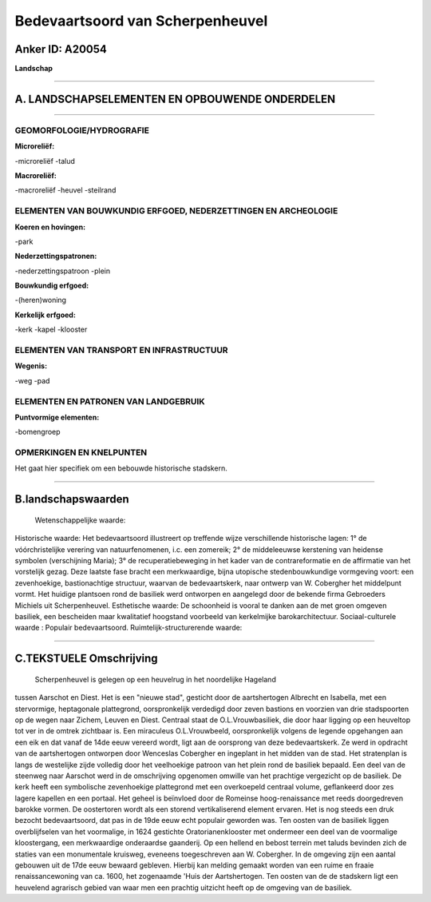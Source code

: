 Bedevaartsoord van Scherpenheuvel
=================================

Anker ID: A20054
----------------

**Landschap**

--------------

A. LANDSCHAPSELEMENTEN EN OPBOUWENDE ONDERDELEN
-----------------------------------------------

--------------

GEOMORFOLOGIE/HYDROGRAFIE
~~~~~~~~~~~~~~~~~~~~~~~~~

**Microreliëf:**

-microreliëf
-talud

 
**Macroreliëf:**

-macroreliëf
-heuvel
-steilrand

ELEMENTEN VAN BOUWKUNDIG ERFGOED, NEDERZETTINGEN EN ARCHEOLOGIE
~~~~~~~~~~~~~~~~~~~~~~~~~~~~~~~~~~~~~~~~~~~~~~~~~~~~~~~~~~~~~~~

**Koeren en hovingen:**

-park

 
**Nederzettingspatronen:**

-nederzettingspatroon
-plein

**Bouwkundig erfgoed:**

-(heren)woning

 
**Kerkelijk erfgoed:**

-kerk
-kapel
-klooster

 

ELEMENTEN VAN TRANSPORT EN INFRASTRUCTUUR
~~~~~~~~~~~~~~~~~~~~~~~~~~~~~~~~~~~~~~~~~

**Wegenis:**

-weg
-pad

 

ELEMENTEN EN PATRONEN VAN LANDGEBRUIK
~~~~~~~~~~~~~~~~~~~~~~~~~~~~~~~~~~~~~

**Puntvormige elementen:**

-bomengroep

 

OPMERKINGEN EN KNELPUNTEN
~~~~~~~~~~~~~~~~~~~~~~~~~

Het gaat hier specifiek om een bebouwde historische stadskern.

--------------

B.landschapswaarden
-------------------

 Wetenschappelijke waarde:
 
Historische waarde:
Het bedevaartsoord illustreert op treffende wijze verschillende
historische lagen: 1° de vóórchristelijke verering van natuurfenomenen,
i.c. een zomereik; 2° de middeleeuwse kerstening van heidense symbolen
(verschijning Maria); 3° de recuperatiebeweging in het kader van de
contrareformatie en de affirmatie van het vorstelijk gezag. Deze laatste
fase bracht een merkwaardige, bijna utopische stedenbouwkundige
vormgeving voort: een zevenhoekige, bastionachtige structuur, waarvan de
bedevaartskerk, naar ontwerp van W. Cobergher het middelpunt vormt. Het
huidige plantsoen rond de basiliek werd ontworpen en aangelegd door de
bekende firma Gebroeders Michiels uit Scherpenheuvel.
Esthetische waarde: De schoonheid is vooral te danken aan de met
groen omgeven basiliek, een bescheiden maar kwalitatief hoogstand
voorbeeld van kerkelmijke barokarchitectuur.
Sociaal-culturele waarde : Populair bedevaartsoord.
Ruimtelijk-structurerende waarde:
 

--------------

C.TEKSTUELE Omschrijving
------------------------

 Scherpenheuvel is gelegen op een heuvelrug in het noordelijke Hageland
tussen Aarschot en Diest. Het is een "nieuwe stad", gesticht door de
aartshertogen Albrecht en Isabella, met een stervormige, heptagonale
plattegrond, oorspronkelijk verdedigd door zeven bastions en voorzien
van drie stadspoorten op de wegen naar Zichem, Leuven en Diest. Centraal
staat de O.L.Vrouwbasiliek, die door haar ligging op een heuveltop tot
ver in de omtrek zichtbaar is. Een miraculeus O.L.Vrouwbeeld,
oorspronkelijk volgens de legende opgehangen aan een eik en dat vanaf de
14de eeuw vereerd wordt, ligt aan de oorsprong van deze bedevaartskerk.
Ze werd in opdracht van de aartshertogen ontworpen door Wenceslas
Cobergher en ingeplant in het midden van de stad. Het stratenplan is
langs de westelijke zijde volledig door het veelhoekige patroon van het
plein rond de basiliek bepaald. Een deel van de steenweg naar Aarschot
werd in de omschrijving opgenomen omwille van het prachtige vergezicht
op de basiliek. De kerk heeft een symbolische zevenhoekige plattegrond
met een overkoepeld centraal volume, geflankeerd door zes lagere
kapellen en een portaal. Het geheel is beïnvloed door de Romeinse
hoog-renaissance met reeds doorgedreven barokke vormen. De oostertoren
wordt als een storend vertikaliserend element ervaren. Het is nog steeds
een druk bezocht bedevaartsoord, dat pas in de 19de eeuw echt populair
geworden was. Ten oosten van de basiliek liggen overblijfselen van het
voormalige, in 1624 gestichte Oratorianenklooster met ondermeer een deel
van de voormalige kloostergang, een merkwaardige onderaardse gaanderij.
Op een hellend en bebost terrein met taluds bevinden zich de staties van
een monumentale kruisweg, eveneens toegeschreven aan W. Cobergher. In de
omgeving zijn een aantal gebouwen uit de 17de eeuw bewaard gebleven.
Hierbij kan melding gemaakt worden van een ruime en fraaie
renaissancewoning van ca. 1600, het zogenaamde 'Huis der Aartshertogen.
Ten oosten van de de stadskern ligt een heuvelend agrarisch gebied van
waar men een prachtig uitzicht heeft op de omgeving van de basiliek.
